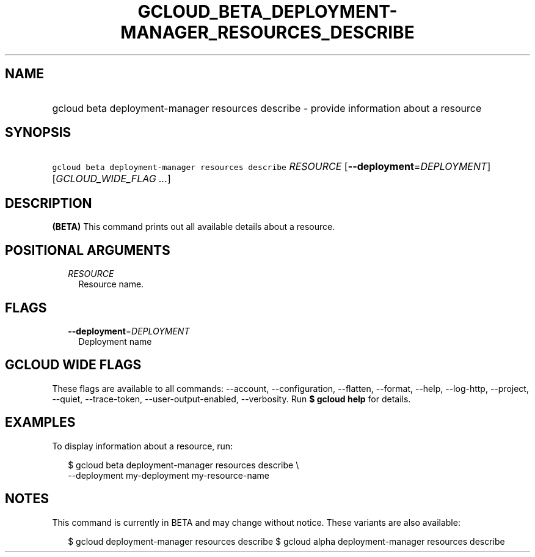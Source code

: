 
.TH "GCLOUD_BETA_DEPLOYMENT\-MANAGER_RESOURCES_DESCRIBE" 1



.SH "NAME"
.HP
gcloud beta deployment\-manager resources describe \- provide information about a resource



.SH "SYNOPSIS"
.HP
\f5gcloud beta deployment\-manager resources describe\fR \fIRESOURCE\fR [\fB\-\-deployment\fR=\fIDEPLOYMENT\fR] [\fIGCLOUD_WIDE_FLAG\ ...\fR]



.SH "DESCRIPTION"

\fB(BETA)\fR This command prints out all available details about a resource.



.SH "POSITIONAL ARGUMENTS"

.RS 2m
.TP 2m
\fIRESOURCE\fR
Resource name.


.RE
.sp

.SH "FLAGS"

.RS 2m
.TP 2m
\fB\-\-deployment\fR=\fIDEPLOYMENT\fR
Deployment name


.RE
.sp

.SH "GCLOUD WIDE FLAGS"

These flags are available to all commands: \-\-account, \-\-configuration,
\-\-flatten, \-\-format, \-\-help, \-\-log\-http, \-\-project, \-\-quiet,
\-\-trace\-token, \-\-user\-output\-enabled, \-\-verbosity. Run \fB$ gcloud
help\fR for details.



.SH "EXAMPLES"

To display information about a resource, run:

.RS 2m
$ gcloud beta deployment\-manager resources describe \e
    \-\-deployment my\-deployment my\-resource\-name
.RE



.SH "NOTES"

This command is currently in BETA and may change without notice. These variants
are also available:

.RS 2m
$ gcloud deployment\-manager resources describe
$ gcloud alpha deployment\-manager resources describe
.RE

